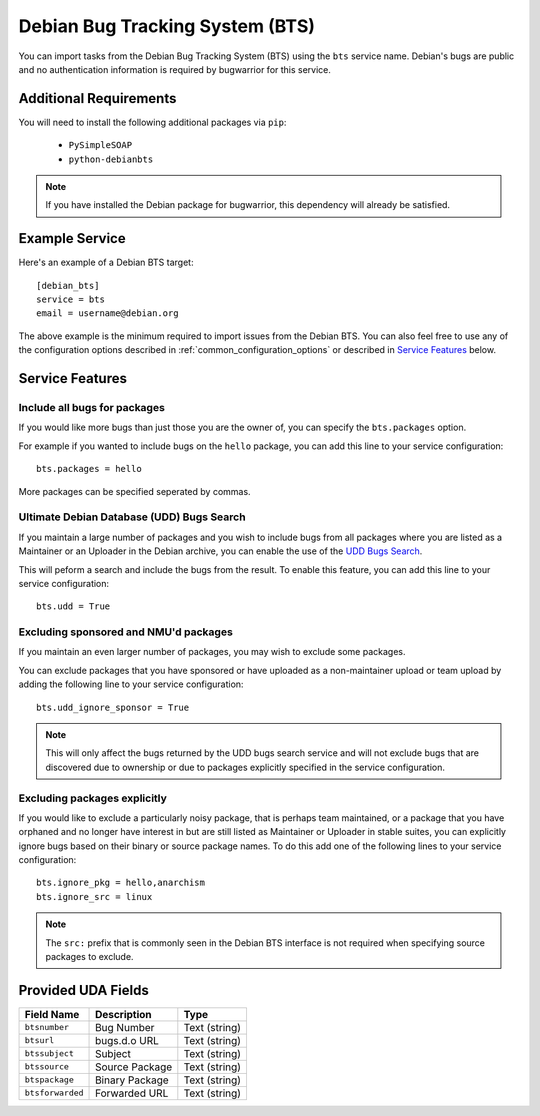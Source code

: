 Debian Bug Tracking System (BTS)
================================

You can import tasks from the Debian Bug Tracking System (BTS) using
the ``bts`` service name. Debian's bugs are public and no authentication
information is required by bugwarrior for this service.

Additional Requirements
-----------------------

You will need to install the following additional packages via ``pip``:

 * ``PySimpleSOAP``
 * ``python-debianbts``

.. note:: If you have installed the Debian package for bugwarrior, this
          dependency will already be satisfied.

Example Service
---------------

Here's an example of a Debian BTS target::

    [debian_bts]
    service = bts
    email = username@debian.org

The above example is the minimum required to import issues from
the Debian BTS.  You can also feel free to use any of the configuration options
described in :ref:`common_configuration_options` or described in `Service
Features`_ below.

Service Features
----------------

Include all bugs for packages
+++++++++++++++++++++++++++++

If you would like more bugs than just those you are the owner of, you can specify
the ``bts.packages`` option.

For example if you wanted to include bugs on the ``hello`` package, you can add
this line to your service configuration::

    bts.packages = hello

More packages can be specified seperated by commas.

Ultimate Debian Database (UDD) Bugs Search
++++++++++++++++++++++++++++++++++++++++++

If you maintain a large number of packages and you wish to include bugs from all
packages where you are listed as a Maintainer or an Uploader in the Debian archive,
you can enable the use of the `UDD Bugs Search <https://udd.debian.org/bugs/>`_.

This will peform a search and include the bugs from the result. To enable this
feature, you can add this line to your service configuration::

    bts.udd = True

Excluding sponsored and NMU'd packages
++++++++++++++++++++++++++++++++++++++

If you maintain an even larger number of packages, you may wish to exclude some
packages.

You can exclude packages that you have sponsored or have uploaded as a
non-maintainer upload or team upload by adding the following line to your
service configuration::

    bts.udd_ignore_sponsor = True

.. note:: This will only affect the bugs returned by the UDD bugs search service
          and will not exclude bugs that are discovered due to ownership or due
          to packages explicitly specified in the service configuration.

Excluding packages explicitly
+++++++++++++++++++++++++++++

If you would like to exclude a particularly noisy package, that is perhaps team
maintained, or a package that you have orphaned and no longer have interest in but
are still listed as Maintainer or Uploader in stable suites, you can explicitly
ignore bugs based on their binary or source package names. To do this add one
of the following lines to your service configuration::

    bts.ignore_pkg = hello,anarchism
    bts.ignore_src = linux

.. note:: The ``src:`` prefix that is commonly seen in the Debian BTS interface
          is not required when specifying source packages to exclude.

Provided UDA Fields
-------------------

+---------------------+---------------------+---------------------+
| Field Name          | Description         | Type                |
+=====================+=====================+=====================+
| ``btsnumber``       | Bug Number          | Text (string)       |
+---------------------+---------------------+---------------------+
| ``btsurl``          | bugs.d.o URL        | Text (string)       |
+---------------------+---------------------+---------------------+
| ``btssubject``      | Subject             | Text (string)       |
+---------------------+---------------------+---------------------+
| ``btssource``       | Source Package      | Text (string)       |
+---------------------+---------------------+---------------------+
| ``btspackage``      | Binary Package      | Text (string)       |
+---------------------+---------------------+---------------------+
| ``btsforwarded``    | Forwarded URL       | Text (string)       |
+---------------------+---------------------+---------------------+

